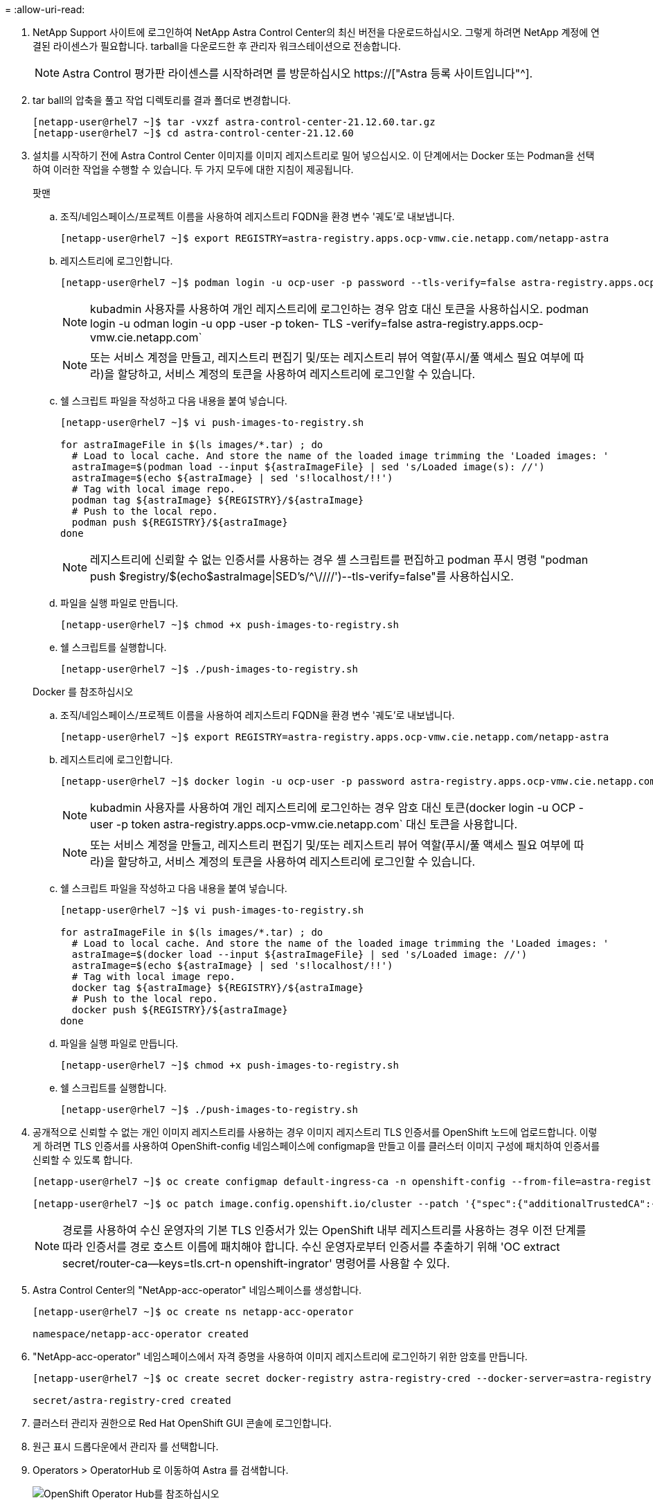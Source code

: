 = 
:allow-uri-read: 


. NetApp Support 사이트에 로그인하여 NetApp Astra Control Center의 최신 버전을 다운로드하십시오. 그렇게 하려면 NetApp 계정에 연결된 라이센스가 필요합니다. tarball을 다운로드한 후 관리자 워크스테이션으로 전송합니다.
+

NOTE: Astra Control 평가판 라이센스를 시작하려면 를 방문하십시오 https://["Astra 등록 사이트입니다"^].

. tar ball의 압축을 풀고 작업 디렉토리를 결과 폴더로 변경합니다.
+
[listing]
----
[netapp-user@rhel7 ~]$ tar -vxzf astra-control-center-21.12.60.tar.gz
[netapp-user@rhel7 ~]$ cd astra-control-center-21.12.60
----
. 설치를 시작하기 전에 Astra Control Center 이미지를 이미지 레지스트리로 밀어 넣으십시오. 이 단계에서는 Docker 또는 Podman을 선택하여 이러한 작업을 수행할 수 있습니다. 두 가지 모두에 대한 지침이 제공됩니다.
+
[]
====
.팟맨
.. 조직/네임스페이스/프로젝트 이름을 사용하여 레지스트리 FQDN을 환경 변수 '궤도'로 내보냅니다.
+
[listing]
----
[netapp-user@rhel7 ~]$ export REGISTRY=astra-registry.apps.ocp-vmw.cie.netapp.com/netapp-astra
----
.. 레지스트리에 로그인합니다.
+
[listing]
----
[netapp-user@rhel7 ~]$ podman login -u ocp-user -p password --tls-verify=false astra-registry.apps.ocp-vmw.cie.netapp.com
----
+

NOTE: kubadmin 사용자를 사용하여 개인 레지스트리에 로그인하는 경우 암호 대신 토큰을 사용하십시오. podman login -u odman login -u opp -user -p token- TLS -verify=false astra-registry.apps.ocp-vmw.cie.netapp.com`

+

NOTE: 또는 서비스 계정을 만들고, 레지스트리 편집기 및/또는 레지스트리 뷰어 역할(푸시/풀 액세스 필요 여부에 따라)을 할당하고, 서비스 계정의 토큰을 사용하여 레지스트리에 로그인할 수 있습니다.

.. 쉘 스크립트 파일을 작성하고 다음 내용을 붙여 넣습니다.
+
[listing]
----
[netapp-user@rhel7 ~]$ vi push-images-to-registry.sh

for astraImageFile in $(ls images/*.tar) ; do
  # Load to local cache. And store the name of the loaded image trimming the 'Loaded images: '
  astraImage=$(podman load --input ${astraImageFile} | sed 's/Loaded image(s): //')
  astraImage=$(echo ${astraImage} | sed 's!localhost/!!')
  # Tag with local image repo.
  podman tag ${astraImage} ${REGISTRY}/${astraImage}
  # Push to the local repo.
  podman push ${REGISTRY}/${astraImage}
done
----
+

NOTE: 레지스트리에 신뢰할 수 없는 인증서를 사용하는 경우 셸 스크립트를 편집하고 podman 푸시 명령 "podman push $registry/$(echo$astraImage|SED's/^\////')--tls-verify=false"를 사용하십시오.

.. 파일을 실행 파일로 만듭니다.
+
[listing]
----
[netapp-user@rhel7 ~]$ chmod +x push-images-to-registry.sh
----
.. 쉘 스크립트를 실행합니다.
+
[listing]
----
[netapp-user@rhel7 ~]$ ./push-images-to-registry.sh
----


====
+
[]
====
.Docker 를 참조하십시오
.. 조직/네임스페이스/프로젝트 이름을 사용하여 레지스트리 FQDN을 환경 변수 '궤도'로 내보냅니다.
+
[listing]
----
[netapp-user@rhel7 ~]$ export REGISTRY=astra-registry.apps.ocp-vmw.cie.netapp.com/netapp-astra
----
.. 레지스트리에 로그인합니다.
+
[listing]
----
[netapp-user@rhel7 ~]$ docker login -u ocp-user -p password astra-registry.apps.ocp-vmw.cie.netapp.com
----
+

NOTE: kubadmin 사용자를 사용하여 개인 레지스트리에 로그인하는 경우 암호 대신 토큰(docker login -u OCP -user -p token astra-registry.apps.ocp-vmw.cie.netapp.com` 대신 토큰을 사용합니다.

+

NOTE: 또는 서비스 계정을 만들고, 레지스트리 편집기 및/또는 레지스트리 뷰어 역할(푸시/풀 액세스 필요 여부에 따라)을 할당하고, 서비스 계정의 토큰을 사용하여 레지스트리에 로그인할 수 있습니다.

.. 쉘 스크립트 파일을 작성하고 다음 내용을 붙여 넣습니다.
+
[listing]
----
[netapp-user@rhel7 ~]$ vi push-images-to-registry.sh

for astraImageFile in $(ls images/*.tar) ; do
  # Load to local cache. And store the name of the loaded image trimming the 'Loaded images: '
  astraImage=$(docker load --input ${astraImageFile} | sed 's/Loaded image: //')
  astraImage=$(echo ${astraImage} | sed 's!localhost/!!')
  # Tag with local image repo.
  docker tag ${astraImage} ${REGISTRY}/${astraImage}
  # Push to the local repo.
  docker push ${REGISTRY}/${astraImage}
done
----
.. 파일을 실행 파일로 만듭니다.
+
[listing]
----
[netapp-user@rhel7 ~]$ chmod +x push-images-to-registry.sh
----
.. 쉘 스크립트를 실행합니다.
+
[listing]
----
[netapp-user@rhel7 ~]$ ./push-images-to-registry.sh
----


====


. 공개적으로 신뢰할 수 없는 개인 이미지 레지스트리를 사용하는 경우 이미지 레지스트리 TLS 인증서를 OpenShift 노드에 업로드합니다. 이렇게 하려면 TLS 인증서를 사용하여 OpenShift-config 네임스페이스에 configmap을 만들고 이를 클러스터 이미지 구성에 패치하여 인증서를 신뢰할 수 있도록 합니다.
+
[listing]
----
[netapp-user@rhel7 ~]$ oc create configmap default-ingress-ca -n openshift-config --from-file=astra-registry.apps.ocp-vmw.cie.netapp.com=tls.crt

[netapp-user@rhel7 ~]$ oc patch image.config.openshift.io/cluster --patch '{"spec":{"additionalTrustedCA":{"name":"default-ingress-ca"}}}' --type=merge
----
+

NOTE: 경로를 사용하여 수신 운영자의 기본 TLS 인증서가 있는 OpenShift 내부 레지스트리를 사용하는 경우 이전 단계를 따라 인증서를 경로 호스트 이름에 패치해야 합니다. 수신 운영자로부터 인증서를 추출하기 위해 'OC extract secret/router-ca--keys=tls.crt-n openshift-ingrator' 명령어를 사용할 수 있다.

. Astra Control Center의 "NetApp-acc-operator" 네임스페이스를 생성합니다.
+
[listing]
----
[netapp-user@rhel7 ~]$ oc create ns netapp-acc-operator

namespace/netapp-acc-operator created
----
. "NetApp-acc-operator" 네임스페이스에서 자격 증명을 사용하여 이미지 레지스트리에 로그인하기 위한 암호를 만듭니다.
+
[listing]
----
[netapp-user@rhel7 ~]$ oc create secret docker-registry astra-registry-cred --docker-server=astra-registry.apps.ocp-vmw.cie.netapp.com --docker-username=ocp-user --docker-password=password -n netapp-acc-operator

secret/astra-registry-cred created
----
. 클러스터 관리자 권한으로 Red Hat OpenShift GUI 콘솔에 로그인합니다.
. 원근 표시 드롭다운에서 관리자 를 선택합니다.
. Operators > OperatorHub 로 이동하여 Astra 를 검색합니다.
+
image::redhat_openshift_image45.JPG[OpenShift Operator Hub를 참조하십시오]

. 'NetApp-acc-operator' 타일을 선택하고 '설치'를 클릭합니다.
+
image::redhat_openshift_image123.jpg[ACC 운전자 타일]

. Install Operator(사용자 설치) 화면에서 모든 기본 매개변수를 그대로 적용하고 Install(설치)을 클릭합니다.
+
image::redhat_openshift_image124.jpg[ACC 운전자 세부 정보]

. 작업자 설치가 완료될 때까지 기다립니다.
+
image::redhat_openshift_image125.jpg[ACC 작업자가 설치를 기다립니다]

. 운용자 설치가 성공하면 View Operator를 클릭합니다.
+
image::redhat_openshift_image126.jpg[ACC 운전자 설치가 완료되었습니다]

. 그런 다음 운용자의 Astra Control Center 타일에서 Create Instance를 클릭한다.
+
image::redhat_openshift_image127.jpg[ACC 인스턴스 생성]

. Create AstraControlCenter 양식 필드에 내용을 입력하고 Create를 클릭합니다.
+
.. 필요한 경우 Astra Control Center 인스턴스 이름을 편집합니다.
.. 선택적으로 자동 지원을 활성화하거나 비활성화합니다. 자동 지원 기능을 유지하는 것이 좋습니다.
.. Astra Control Center의 FQDN을 입력합니다.
.. Astra Control Center 버전을 입력합니다. 최신 버전이 기본적으로 표시됩니다.
.. Astra Control Center의 계정 이름과 이름, 성, 이메일 주소 등의 관리자 세부 정보를 입력합니다.
.. 볼륨 재확보 정책을 입력합니다. 기본값은 유지입니다.
.. 이미지 레지스트리에서 이미지를 레지스트리로 푸시하는 동안 레지스트리 FQDN과 조직 이름을 입력합니다(이 예에서는 "astra-registry.apps.ocp-vmw.cie.netapp.com/netapp-astra`).
.. 인증이 필요한 레지스트리를 사용하는 경우 이미지 레지스트리 섹션에 암호 이름을 입력합니다.
.. Astra Control Center 리소스 제한에 대한 확장 옵션을 구성합니다.
.. 기본이 아닌 저장 클래스에 PVC를 배치하려면 보관 클래스 이름을 입력합니다.
.. CRD 처리 기본 설정을 정의합니다.
+
image::redhat_openshift_image128.jpg[ACC 인스턴스 생성]

+
image::redhat_openshift_image129.jpg[ACC 인스턴스 생성]




